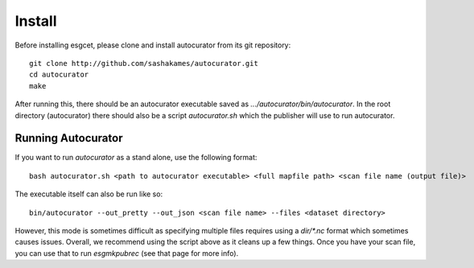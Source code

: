 Install
=======

Before installing esgcet, please clone and install autocurator from its git repository::

    git clone http://github.com/sashakames/autocurator.git
    cd autocurator
    make

After running this, there should be an autocurator executable saved as `.../autocurator/bin/autocurator`.
In the root directory (autocurator) there should also be a script `autocurator.sh` which the publisher will use to run autocurator.

Running Autocurator
-------------------

If you want to run `autocurator` as a stand alone, use the following format::

    bash autocurator.sh <path to autocurator executable> <full mapfile path> <scan file name (output file)>

The executable itself can also be run like so::

    bin/autocurator --out_pretty --out_json <scan file name> --files <dataset directory>

However, this mode is sometimes difficult as specifying multiple files requires using a `dir/*.nc` format which sometimes causes issues.
Overall, we recommend using the script above as it cleans up a few things.
Once you have your scan file, you can use that to run `esgmkpubrec` (see that page for more info).